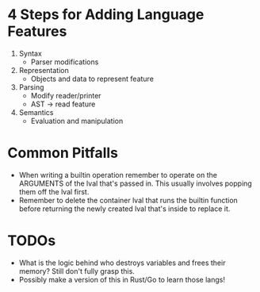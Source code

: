 * 4 Steps for Adding Language Features
  1. Syntax
     - Parser modifications
  2. Representation
     - Objects and data to represent feature
  3. Parsing
     - Modify reader/printer
     - AST -> read feature
  4. Semantics
     - Evaluation and manipulation
* Common Pitfalls
  - When writing a builtin operation remember to operate on the ARGUMENTS of the lval that's passed in. This usually involves popping them off the lval first.
  - Remember to delete the container lval that runs the builtin function before returning the newly created lval that's inside to replace it.
* TODOs
  - What is the logic behind who destroys variables and frees their memory? Still don't fully grasp this.
  - Possibly make a version of this in Rust/Go to learn those langs!
